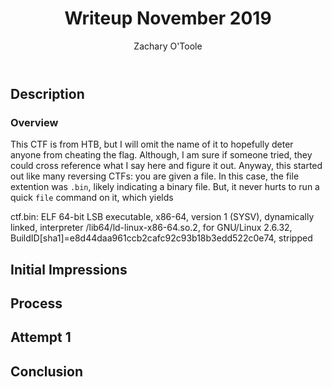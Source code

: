 #+AUTHOR: Zachary O'Toole
#+TITLE: Writeup November 2019

** Description

*** Overview
This CTF is from HTB, but I will omit the name of it to hopefully deter anyone from cheating the flag. Although, I am sure if someone tried, they could cross reference what I say here and figure it out. 
Anyway, this started out like many reversing CTFs: you are given a file. In this case, the file extention was ~.bin~, likely indicating a binary file. But, it never hurts to run a quick ~file~ command on it, which yields

#+begin
ctf.bin: ELF 64-bit LSB executable, x86-64, version 1 (SYSV), dynamically linked, interpreter /lib64/ld-linux-x86-64.so.2, for GNU/Linux 2.6.32, BuildID[sha1]=e8d44daa961ccb2cafc92c93b18b3edd522c0e74, stripped
#+end

** Initial Impressions

** Process

** Attempt 1

** Conclusion
